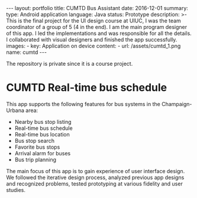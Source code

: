 #+OPTIONS: toc:nil num:nil
#+STARTUP: showall indent
#+STARTUP: hidestars
#+BEGIN_EXPORT html
---
layout: portfolio
title: CUMTD Bus Assistant
date: 2016-12-01
summary:
  type: Android application
  language: Java
  status: Prototype
  description: >-
    This is the final project for the UI design course at UIUC, I was the team coordinator of a group of 5 (4 in the end). I am the main program designer of this app. I led the implementations and was responsible for all the details. I collaborated with visual designers and finished the app successfully.
  images:
    - key: Application on device
      content: 
        - url: /assets/cumtd_1.png
          name: cumtd
---
#+END_EXPORT

The repository is private since it is a course project.

* CUMTD Real-time bus schedule
This app supports the following features for bus systems in the Champaign-Urbana area:
- Nearby bus stop listing
- Real-time bus schedule
- Real-time bus location
- Bus stop search
- Favorite bus stops
- Arrival alarm for buses
- Bus trip planning
The main focus of this app is to gain experience of user interface design. We
followed the iterative design process, analyzed previous app designs and
recognized problems, tested prototyping at various fidelity and user studies.

#+BEGIN_EXPORT html
<img src="{{site.baseurl}}/assets/cumtd_0.png" alt="cumtd_0.png"/>
#+END_EXPORT
